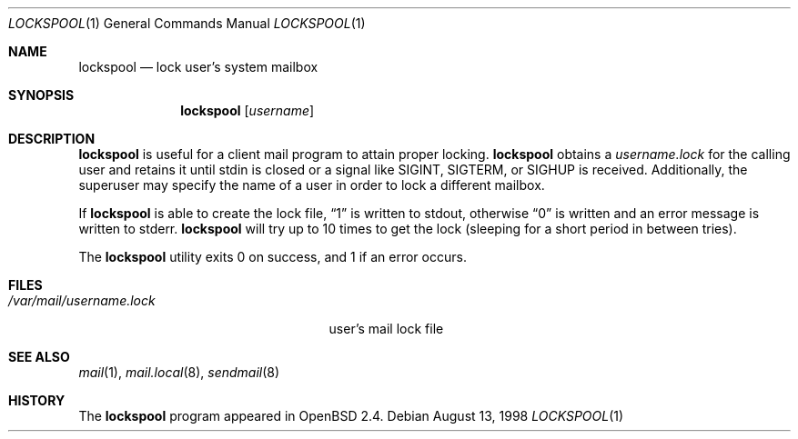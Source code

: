 .\"	$OpenBSD: lockspool.1,v 1.6 2002/09/18 07:33:47 deraadt Exp $
.\"
.\"
.\" Copyright (c) 1998 Todd C. Miller <Todd.Miller@courtesan.com>
.\" All rights reserved.
.\"
.\" Redistribution and use in source and binary forms, with or without
.\" modification, are permitted provided that the following conditions
.\" are met:
.\" 1. Redistributions of source code must retain the above copyright
.\"    notice, this list of conditions and the following disclaimer.
.\" 2. Redistributions in binary form must reproduce the above copyright
.\"    notice, this list of conditions and the following disclaimer in the
.\"    documentation and/or other materials provided with the distribution.
.\" 3. The name of the author may not be used to endorse or promote products
.\"    derived from this software without specific prior written permission.
.\"
.\" THIS SOFTWARE IS PROVIDED ``AS IS'' AND ANY EXPRESS OR IMPLIED WARRANTIES,
.\" INCLUDING, BUT NOT LIMITED TO, THE IMPLIED WARRANTIES OF MERCHANTABILITY
.\" AND FITNESS FOR A PARTICULAR PURPOSE ARE DISCLAIMED.  IN NO EVENT SHALL
.\" THE AUTHOR BE LIABLE FOR ANY DIRECT, INDIRECT, INCIDENTAL, SPECIAL,
.\" EXEMPLARY, OR CONSEQUENTIAL DAMAGES (INCLUDING, BUT NOT LIMITED TO,
.\" PROCUREMENT OF SUBSTITUTE GOODS OR SERVICES; LOSS OF USE, DATA, OR PROFITS;
.\" OR BUSINESS INTERRUPTION) HOWEVER CAUSED AND ON ANY THEORY OF LIABILITY,
.\" WHETHER IN CONTRACT, STRICT LIABILITY, OR TORT (INCLUDING NEGLIGENCE OR
.\" OTHERWISE) ARISING IN ANY WAY OUT OF THE USE OF THIS SOFTWARE, EVEN IF
.\" ADVISED OF THE POSSIBILITY OF SUCH DAMAGE.
.\"
.Dd August 13, 1998
.Dt LOCKSPOOL 1
.Os
.Sh NAME
.Nm lockspool
.Nd lock user's system mailbox
.Sh SYNOPSIS
.Nm lockspool
.Op Ar username
.Sh DESCRIPTION
.Nm
is useful for a client mail program to attain proper locking.
.Nm
obtains a
.Pa username.lock
for the calling user and retains it until stdin is closed or a signal like
.Dv SIGINT ,
.Dv SIGTERM ,
or
.Dv SIGHUP
is received.
Additionally, the superuser may specify the name of a user in order
to lock a different mailbox.
.Pp
If
.Nm
is able to create the lock file,
.Dq 1
is written to stdout, otherwise
.Dq 0
is written and an error message is written to stderr.
.Nm
will try up to 10 times to get the lock (sleeping
for a short period in between tries).
.Pp
The
.Nm
utility exits 0 on success, and 1 if an error occurs.
.Sh FILES
.Bl -tag -width /var/mail/username.lock -compact
.It Pa /var/mail/username.lock
user's mail lock file
.El
.Sh SEE ALSO
.Xr mail 1 ,
.Xr mail.local 8 ,
.Xr sendmail 8
.Sh HISTORY
The
.Nm
program appeared in
.Ox 2.4 .
